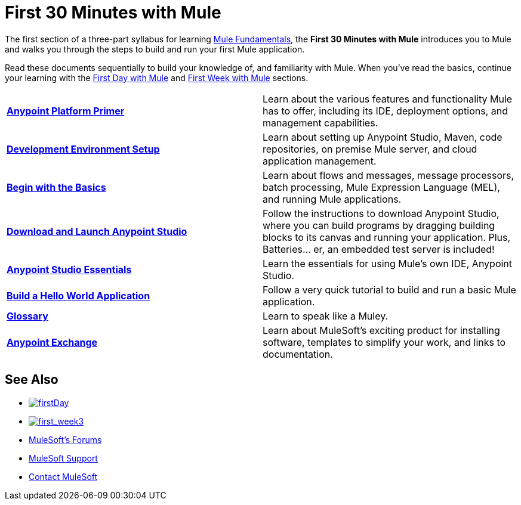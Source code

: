 = First 30 Minutes with Mule
:keywords: studio, server, components, connectors, elements, palette

//image:first30.png[first30]

The first section of a three-part syllabus for learning link:/mule-fundamentals/v/3.8[Mule Fundamentals], the *First 30 Minutes with Mule* introduces you to Mule and walks you through the steps to build and run your first Mule application. 

Read these documents sequentially to build your knowledge of, and familiarity with Mule. When you've read the basics, continue your learning with the link:/mule-fundamentals/v/3.8/first-day-with-mule[First Day with Mule] and link:/mule-fundamentals/v/3.8/first-week-with-mule[First Week with Mule] sections.

[width="100%",cols=","]
|===
|*link:/mule-fundamentals/v/3.8/anypoint-platform-primer[Anypoint Platform Primer]* |Learn about the various features and functionality Mule has to offer, including its IDE, deployment options, and management capabilities.
|*link:mule-fundamentals/v/3.8/setting-up-your-development-environment[Development Environment Setup]* |Learn about setting up Anypoint Studio, Maven, code repositories, on premise Mule server, and cloud application management.
|*link:/mule-fundamentals/v/3.8/begin-with-the-basics[Begin with the Basics]* |Learn about flows and messages, message processors, batch processing, Mule Expression Language (MEL), and running Mule applications.
|*link:/mule-fundamentals/v/3.8/download-and-launch-anypoint-studio[Download and Launch Anypoint Studio]* |Follow the instructions to download Anypoint Studio, where you can build programs by dragging building blocks to its canvas and running your application. Plus, Batteries... er, an embedded test server is included!
|*link:/mule-fundamentals/v/3.8/anypoint-studio-essentials[Anypoint Studio Essentials]* |Learn the essentials for using Mule's own IDE, Anypoint Studio.
|*link:/mule-fundamentals/v/3.8/build-a-hello-world-application[Build a Hello World Application]* |Follow a very quick tutorial to build and run a basic Mule application.
|*link:/mule-fundamentals/v/3.8/glossary[Glossary]* |Learn to speak like a Muley.
|*link:/mule-fundamentals/v/3.8/anypoint-exchange[Anypoint Exchange]* |Learn about MuleSoft's exciting product for installing software, templates to simplify your work, and links to documentation.
|===

== See Also

* link:/mule-fundamentals/v/3.8/first-day-with-mule[image:firstDay.png[firstDay]]      
* link:/mule-fundamentals/v/3.8/first-week-with-mule[image:first_week3.png[first_week3]]
* link:http://forums.mulesoft.com[MuleSoft's Forums]
* link:https://www.mulesoft.com/support-and-services/mule-esb-support-license-subscription[MuleSoft Support]
* mailto:support@mulesoft.com[Contact MuleSoft]
